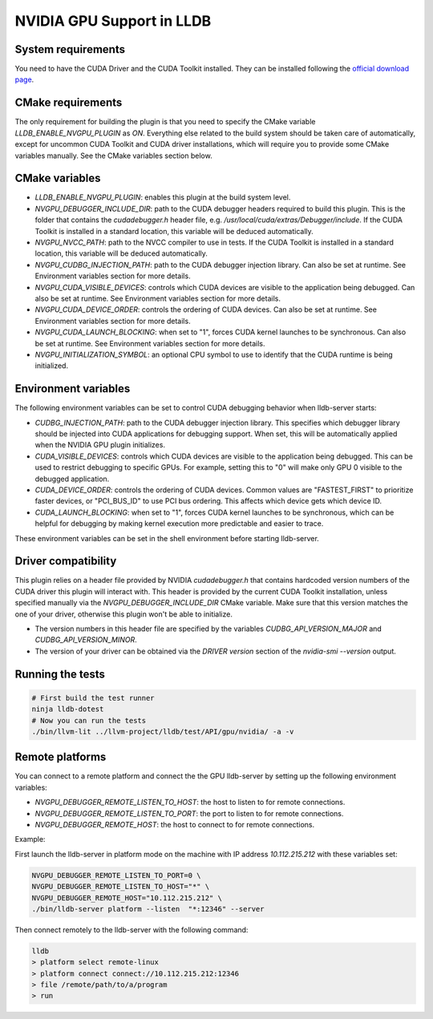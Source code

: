 NVIDIA GPU Support in LLDB
==========================

System requirements
^^^^^^^^^^^^^^^^^^^

You need to have the CUDA Driver and the CUDA Toolkit installed. They can be
installed following the `official download page <https://developer.nvidia.com/cuda-downloads?target_os=Linux&target_arch=x86_64&Distribution=Ubuntu&target_version=24.04&target_type=deb_network>`_.

CMake requirements
^^^^^^^^^^^^^^^^^^

The only requirement for building the plugin is that you need to specify the
CMake variable `LLDB_ENABLE_NVGPU_PLUGIN` as `ON`. Everything else
related to the build system should be taken care of automatically, except
for uncommon CUDA Toolkit and CUDA driver installations, which will require
you to provide some CMake variables manually. See the CMake variables section
below.

CMake variables
^^^^^^^^^^^^^^^

- `LLDB_ENABLE_NVGPU_PLUGIN`: enables this plugin at the build system level.
- `NVGPU_DEBUGGER_INCLUDE_DIR`: path to the CUDA debugger headers required
  to build this plugin. This is the folder that contains the `cudadebugger.h`
  header file, e.g. `/usr/local/cuda/extras/Debugger/include`. If the CUDA
  Toolkit is installed in a standard location, this variable will be deduced
  automatically.
- `NVGPU_NVCC_PATH`: path to the NVCC compiler to use in tests. If the CUDA
  Toolkit is installed in a standard location, this variable will be deduced
  automatically.
- `NVGPU_CUDBG_INJECTION_PATH`: path to the CUDA debugger injection library.
  Can also be set at runtime. See Environment variables section for more
  details.
- `NVGPU_CUDA_VISIBLE_DEVICES`: controls which CUDA devices are visible to the
  application being debugged. Can also be set at runtime. See Environment
  variables section for more details.
- `NVGPU_CUDA_DEVICE_ORDER`: controls the ordering of CUDA devices. Can also
  be set at runtime. See Environment variables section for more details.
- `NVGPU_CUDA_LAUNCH_BLOCKING`: when set to "1", forces CUDA kernel launches
  to be synchronous. Can also be set at runtime. See Environment variables
  section for more details.
- `NVGPU_INITIALIZATION_SYMBOL`: an optional CPU symbol to use to identify
  that the CUDA runtime is being initialized.

Environment variables
^^^^^^^^^^^^^^^^^^^^^

The following environment variables can be set to control CUDA debugging
behavior when lldb-server starts:

- `CUDBG_INJECTION_PATH`: path to the CUDA debugger injection library. This
  specifies which debugger library should be injected into CUDA applications
  for debugging support. When set, this will be automatically applied when
  the NVIDIA GPU plugin initializes.

- `CUDA_VISIBLE_DEVICES`: controls which CUDA devices are visible to the
  application being debugged. This can be used to restrict debugging to
  specific GPUs. For example, setting this to "0" will make only GPU 0
  visible to the debugged application.

- `CUDA_DEVICE_ORDER`: controls the ordering of CUDA devices. Common values
  are "FASTEST_FIRST" to prioritize faster devices, or "PCI_BUS_ID" to use
  PCI bus ordering. This affects which device gets which device ID.

- `CUDA_LAUNCH_BLOCKING`: when set to "1", forces CUDA kernel launches to be
  synchronous, which can be helpful for debugging by making kernel execution
  more predictable and easier to trace.

These environment variables can be set in the shell environment before
starting lldb-server.

Driver compatibility
^^^^^^^^^^^^^^^^^^^^

This plugin relies on a header file provided by NVIDIA `cudadebugger.h` that
contains hardcoded version numbers of the CUDA driver this plugin will interact
with. This header is provided by the current CUDA Toolkit installation, unless
specified manually via the `NVGPU_DEBUGGER_INCLUDE_DIR` CMake variable.
Make sure that this version matches the one of your driver, otherwise this
plugin won't be able to initialize.

- The version numbers in this header file are specified by the variables
  `CUDBG_API_VERSION_MAJOR` and `CUDBG_API_VERSION_MINOR`.
- The version of your driver can be obtained via the `DRIVER version` section
  of the `nvidia-smi --version` output.

Running the tests
^^^^^^^^^^^^^^^^^

.. code-block:: bash

  # First build the test runner
  ninja lldb-dotest
  # Now you can run the tests
  ./bin/llvm-lit ../llvm-project/lldb/test/API/gpu/nvidia/ -a -v


Remote platforms
^^^^^^^^^^^^^^^^

You can connect to a remote platform and connect the the GPU lldb-server by
setting up the following environment variables:

- `NVGPU_DEBUGGER_REMOTE_LISTEN_TO_HOST`: the host to listen to for remote
  connections.
- `NVGPU_DEBUGGER_REMOTE_LISTEN_TO_PORT`: the port to listen to for remote
  connections.
- `NVGPU_DEBUGGER_REMOTE_HOST`: the host to connect to for remote
  connections.

Example:

First launch the lldb-server in platform mode on the machine with IP address
`10.112.215.212` with these variables set:

.. code-block:: bash

  NVGPU_DEBUGGER_REMOTE_LISTEN_TO_PORT=0 \
  NVGPU_DEBUGGER_REMOTE_LISTEN_TO_HOST="*" \
  NVGPU_DEBUGGER_REMOTE_HOST="10.112.215.212" \
  ./bin/lldb-server platform --listen  "*:12346" --server

Then connect remotely to the lldb-server with the following command:

.. code-block:: bash

  lldb
  > platform select remote-linux
  > platform connect connect://10.112.215.212:12346
  > file /remote/path/to/a/program
  > run
